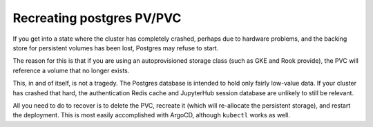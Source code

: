 ##########################
Recreating postgres PV/PVC
##########################

If you get into a state where the cluster has completely crashed,
perhaps due to hardware problems, and the backing store for persistent
volumes has been lost, Postgres may refuse to start.

The reason for this is that if you are using an autoprovisioned storage
class (such as GKE and Rook provide), the PVC will reference a volume
that no longer exists.

This, in and of itself, is not a tragedy.  The Postgres database is
intended to hold only fairly low-value data.  If your cluster has
crashed that hard, the authentication Redis cache and JupyterHub session
database are unlikely to still be relevant.

All you need to do to recover is to delete the PVC, recreate it (which
will re-allocate the persistent storage), and restart the deployment.
This is most easily accomplished with ArgoCD, although ``kubectl`` works
as well.

